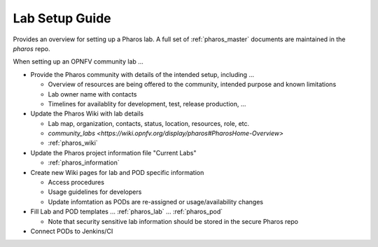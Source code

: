 .. This work is licensed under a Creative Commons Attribution 4.0 International License.
.. http://creativecommons.org/licenses/by/4.0
.. (c) 2016 OPNFV.

***************
Lab Setup Guide
***************

Provides an overview for setting up a Pharos lab. A full set of
:ref:`pharos_master` documents are maintained in the *pharos* repo.

When setting up an OPNFV community lab ...

* Provide the Pharos community with details of the intended setup, including ...

  * Overview of resources are being offered to the community, intended purpose and known limitations
  * Lab owner name with contacts
  * Timelines for availablity for development, test, release production, ...

* Update the Pharos Wiki with lab details

  * Lab map, organization, contacts, status, location, resources, role, etc.
  * `community_labs <https://wiki.opnfv.org/display/pharos#PharosHome-Overview>`
  * :ref:`pharos_wiki`

* Update the Pharos project information file "Current Labs"

  * :ref:`pharos_information`

* Create new Wiki pages for lab and POD specific information

  * Access procedures
  * Usage guidelines for developers
  * Update infomtation as PODs are re-assigned or usage/availability changes

* Fill Lab and POD templates ... :ref:`pharos_lab` ... :ref:`pharos_pod`

  * Note that security sensitive lab information should be stored in the secure Pharos repo

* Connect PODs to Jenkins/CI
